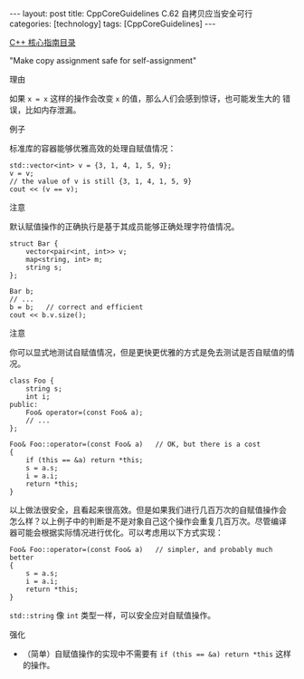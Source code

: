 #+BEGIN_EXPORT html
---
layout: post
title: CppCoreGuidelines C.62 自拷贝应当安全可行
categories: [technology]
tags: [CppCoreGuidelines]
---
#+END_EXPORT

[[http://kimi.im/tags.html#CppCoreGuidelines-ref][C++ 核心指南目录]]

"Make copy assignment safe for self-assignment"

理由

如果 ~x = x~ 这样的操作会改变 ~x~ 的值，那么人们会感到惊讶，也可能发生大的
错误，比如内存泄漏。


例子

标准库的容器能够优雅高效的处理自赋值情况：

#+begin_src C++ :exports both :flags -std=c++20 :namespaces std :includes  <iostream> <vector> <algorithm> :eval no-export
std::vector<int> v = {3, 1, 4, 1, 5, 9};
v = v;
// the value of v is still {3, 1, 4, 1, 5, 9}
cout << (v == v);
#+end_src

#+RESULTS:
: 1


注意

默认赋值操作的正确执行是基于其成员能够正确处理字符值情况。

#+begin_src C++ :exports both :flags -std=c++20 :namespaces std :includes  <iostream> <vector> <algorithm> <map> :eval no-export
struct Bar {
    vector<pair<int, int>> v;
    map<string, int> m;
    string s;
};

Bar b;
// ...
b = b;   // correct and efficient
cout << b.v.size();
#+end_src

#+RESULTS:
: 0


注意

你可以显式地测试自赋值情况，但是更快更优雅的方式是免去测试是否自赋值的情况。

#+begin_src C++ :exports both :flags -std=c++20 :namespaces std :includes  <iostream> <vector> <algorithm> :eval no-export
class Foo {
    string s;
    int i;
public:
    Foo& operator=(const Foo& a);
    // ...
};

Foo& Foo::operator=(const Foo& a)   // OK, but there is a cost
{
    if (this == &a) return *this;
    s = a.s;
    i = a.i;
    return *this;
}
#+end_src

以上做法很安全，且看起来很高效。但是如果我们进行几百万次的自赋值操作会
怎么样？以上例子中的判断是不是对象自己这个操作会重复几百万次。尽管编译
器可能会根据实际情况进行优化。可以考虑用以下方式实现：

#+begin_src C++ :exports both :flags -std=c++20 :namespaces std :includes  <iostream> <vector> <algorithm> :eval no-export
Foo& Foo::operator=(const Foo& a)   // simpler, and probably much better
{
    s = a.s;
    i = a.i;
    return *this;
}
#+end_src

~std::string~ 像 ~int~ 类型一样，可以安全应对自赋值操作。

强化
- （简单）自赋值操作的实现中不需要有 ~if (this == &a) return *this~ 这样
  的操作。
